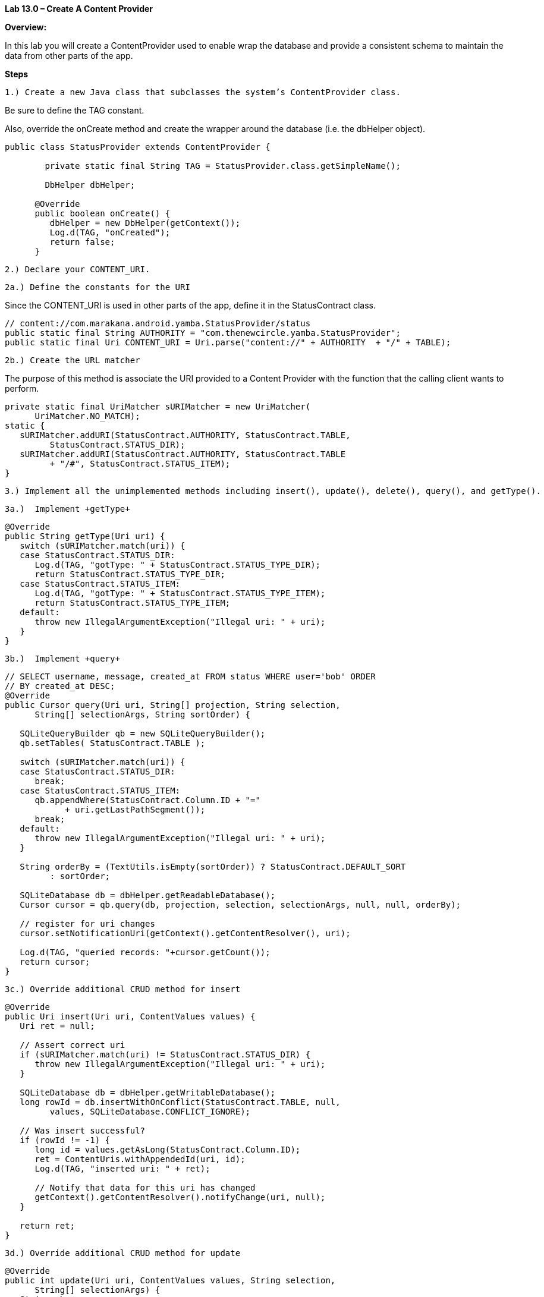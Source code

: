 **Lab 13.0 – Create A Content Provider  **

**Overview: **

In this lab you will create a ContentProvider used to enable wrap the database
and provide a consistent schema to maintain the data from other parts of the app.

**Steps**

 1.) Create a new Java class that subclasses the system’s ContentProvider class.

Be sure to define the TAG constant.

Also, override the +onCreate+ method and create the wrapper around the database
(i.e. the +dbHelper+ object).

[source]
----
public class StatusProvider extends ContentProvider {

    	private static final String TAG = StatusProvider.class.getSimpleName();

    	DbHelper dbHelper;

      @Override
      public boolean onCreate() {
         dbHelper = new DbHelper(getContext());
         Log.d(TAG, "onCreated");
         return false;
      }
----

 2.) Declare your CONTENT_URI.

 2a.) Define the constants for the URI

Since the CONTENT_URI is used in other parts of the app, define it in the
+StatusContract+ class.

[source]
----
// content://com.marakana.android.yamba.StatusProvider/status
public static final String AUTHORITY = "com.thenewcircle.yamba.StatusProvider";
public static final Uri CONTENT_URI = Uri.parse("content://" + AUTHORITY  + "/" + TABLE);
----

 2b.) Create the URL matcher

The purpose of this method is associate the URI provided to a Content Provider with
the function that the calling client wants to perform.

[source]
----
private static final UriMatcher sURIMatcher = new UriMatcher(
      UriMatcher.NO_MATCH);
static {
   sURIMatcher.addURI(StatusContract.AUTHORITY, StatusContract.TABLE,
         StatusContract.STATUS_DIR);
   sURIMatcher.addURI(StatusContract.AUTHORITY, StatusContract.TABLE
         + "/#", StatusContract.STATUS_ITEM);
}
----

 3.) Implement all the unimplemented methods including insert(), update(), delete(), query(), and getType().

 3a.)  Implement +getType+

[source]
----
@Override
public String getType(Uri uri) {
   switch (sURIMatcher.match(uri)) {
   case StatusContract.STATUS_DIR:
      Log.d(TAG, "gotType: " + StatusContract.STATUS_TYPE_DIR);
      return StatusContract.STATUS_TYPE_DIR;
   case StatusContract.STATUS_ITEM:
      Log.d(TAG, "gotType: " + StatusContract.STATUS_TYPE_ITEM);
      return StatusContract.STATUS_TYPE_ITEM;
   default:
      throw new IllegalArgumentException("Illegal uri: " + uri);
   }
}
----

 3b.)  Implement +query+

[source]
----
// SELECT username, message, created_at FROM status WHERE user='bob' ORDER
// BY created_at DESC;
@Override
public Cursor query(Uri uri, String[] projection, String selection,
      String[] selectionArgs, String sortOrder) {

   SQLiteQueryBuilder qb = new SQLiteQueryBuilder();
   qb.setTables( StatusContract.TABLE );

   switch (sURIMatcher.match(uri)) {
   case StatusContract.STATUS_DIR:
      break;
   case StatusContract.STATUS_ITEM:
      qb.appendWhere(StatusContract.Column.ID + "="
            + uri.getLastPathSegment());
      break;
   default:
      throw new IllegalArgumentException("Illegal uri: " + uri);
   }

   String orderBy = (TextUtils.isEmpty(sortOrder)) ? StatusContract.DEFAULT_SORT
         : sortOrder;

   SQLiteDatabase db = dbHelper.getReadableDatabase();
   Cursor cursor = qb.query(db, projection, selection, selectionArgs, null, null, orderBy);

   // register for uri changes
   cursor.setNotificationUri(getContext().getContentResolver(), uri);

   Log.d(TAG, "queried records: "+cursor.getCount());
   return cursor;
}
----

 3c.) Override additional CRUD method for insert

[source]
----
@Override
public Uri insert(Uri uri, ContentValues values) {
   Uri ret = null;

   // Assert correct uri
   if (sURIMatcher.match(uri) != StatusContract.STATUS_DIR) {
      throw new IllegalArgumentException("Illegal uri: " + uri);
   }

   SQLiteDatabase db = dbHelper.getWritableDatabase();
   long rowId = db.insertWithOnConflict(StatusContract.TABLE, null,
         values, SQLiteDatabase.CONFLICT_IGNORE);

   // Was insert successful?
   if (rowId != -1) {
      long id = values.getAsLong(StatusContract.Column.ID);
      ret = ContentUris.withAppendedId(uri, id);
      Log.d(TAG, "inserted uri: " + ret);

      // Notify that data for this uri has changed
      getContext().getContentResolver().notifyChange(uri, null);
   }

   return ret;
}
----

 3d.) Override additional CRUD method for update

[source]
----
@Override
public int update(Uri uri, ContentValues values, String selection,
      String[] selectionArgs) {
   String where;

   switch (sURIMatcher.match(uri)) {
   case StatusContract.STATUS_DIR:
      // so we count updated rows
      where = selection;
      break;
   case StatusContract.STATUS_ITEM:
      long id = ContentUris.parseId(uri);
      where = StatusContract.Column.ID
            + "="
            + id
            + (TextUtils.isEmpty(selection) ? "" : " and ( "
                  + selection + " )");
      break;
   default:
      throw new IllegalArgumentException("Illegal uri: " + uri);
   }

   SQLiteDatabase db = dbHelper.getWritableDatabase();
   int ret = db.update(StatusContract.TABLE, values, where, selectionArgs);

   if(ret>0) {
      // Notify that data for this uri has changed
      getContext().getContentResolver().notifyChange(uri, null);
   }
   Log.d(TAG, "updated records: " + ret);
   return ret;
}
----

 3e.) Override additional CRUD method for delete

[source]
----

// Implement Purge feature
// Use db.delete()
// DELETE FROM status WHERE id=? AND user='?'
// uri: content://com.thenewcircle.yamba.StatusProvider/status/47
@Override
public int delete(Uri uri, String selection, String[] selectionArgs) {
   String where;

   switch (sURIMatcher.match(uri)) {
   case StatusContract.STATUS_DIR:
      // so we count deleted rows
      where = (selection == null) ? "1" : selection;
      break;
   case StatusContract.STATUS_ITEM:
      long id = ContentUris.parseId(uri);
      where = StatusContract.Column.ID
            + "="
            + id
            + (TextUtils.isEmpty(selection) ? "" : " and ( "
                  + selection + " )");
      break;
   default:
      throw new IllegalArgumentException("Illegal uri: " + uri);
   }

   SQLiteDatabase db = dbHelper.getWritableDatabase();
   int ret = db.delete(StatusContract.TABLE, where, selectionArgs);

   if(ret>0) {
      // Notify that data for this uri has changed
      getContext().getContentResolver().notifyChange(uri, null);
   }
   Log.d(TAG, "deleted records: " + ret);
   return ret;
}
----

 4.) Declare your content provider in the +AndroidManifest.xml+ file.

Declare the provider in the <application> tag.

[source]
----
<provider
    android:name=".StatusProvider"
    android:authorities="com.thenewcircle.yamba.StatusProvider"
    android:exported="false" />
----

  Spoiler: Here is the complete code for this exercise:

[source]
----
public class StatusProvider extends ContentProvider {
	private static final String TAG = StatusProvider.class.getSimpleName();
	private DbHelper dbHelper;

	private static final UriMatcher sURIMatcher = new UriMatcher(
			UriMatcher.NO_MATCH);
	static {
		sURIMatcher.addURI(StatusContract.AUTHORITY, StatusContract.TABLE,
				StatusContract.STATUS_DIR);
		sURIMatcher.addURI(StatusContract.AUTHORITY, StatusContract.TABLE
				+ "/#", StatusContract.STATUS_ITEM);
	}

	@Override
	public boolean onCreate() {
		dbHelper = new DbHelper(getContext());
		Log.d(TAG, "onCreated");
		return false;
	}

	@Override
	public String getType(Uri uri) {
		switch (sURIMatcher.match(uri)) {
		case StatusContract.STATUS_DIR:
			Log.d(TAG, "gotType: " + StatusContract.STATUS_TYPE_DIR);
			return StatusContract.STATUS_TYPE_DIR;
		case StatusContract.STATUS_ITEM:
			Log.d(TAG, "gotType: " + StatusContract.STATUS_TYPE_ITEM);
			return StatusContract.STATUS_TYPE_ITEM;
		default:
			throw new IllegalArgumentException("Illegal uri: " + uri);
		}
	}

	@Override
	public Uri insert(Uri uri, ContentValues values) {
		Uri ret = null;

		// Assert correct uri
		if (sURIMatcher.match(uri) != StatusContract.STATUS_DIR) {
			throw new IllegalArgumentException("Illegal uri: " + uri);
		}

		SQLiteDatabase db = dbHelper.getWritableDatabase();
		long rowId = db.insertWithOnConflict(StatusContract.TABLE, null,
				values, SQLiteDatabase.CONFLICT_IGNORE);

		// Was insert successful?
		if (rowId != -1) {
			long id = values.getAsLong(StatusContract.Column.ID);
			ret = ContentUris.withAppendedId(uri, id);
			Log.d(TAG, "inserted uri: " + ret);

			// Notify that data for this uri has changed
			getContext().getContentResolver().notifyChange(uri, null);
		}

		return ret;
	}

	@Override
	public int update(Uri uri, ContentValues values, String selection,
			String[] selectionArgs) {
		String where;

		switch (sURIMatcher.match(uri)) {
		case StatusContract.STATUS_DIR:
			// so we count updated rows
			where = selection;
			break;
		case StatusContract.STATUS_ITEM:
			long id = ContentUris.parseId(uri);
			where = StatusContract.Column.ID
					+ "="
					+ id
					+ (TextUtils.isEmpty(selection) ? "" : " and ( "
							+ selection + " )");
			break;
		default:
			throw new IllegalArgumentException("Illegal uri: " + uri);
		}

		SQLiteDatabase db = dbHelper.getWritableDatabase();
		int ret = db.update(StatusContract.TABLE, values, where, selectionArgs);

		if(ret>0) {
			// Notify that data for this uri has changed
			getContext().getContentResolver().notifyChange(uri, null);
		}
		Log.d(TAG, "updated records: " + ret);
		return ret;
	}

	// Implement Purge feature
	// Use db.delete()
	// DELETE FROM status WHERE id=? AND user='?'
	// uri: content://com.thenewcircle.yamba.StatusProvider/status/47
	@Override
	public int delete(Uri uri, String selection, String[] selectionArgs) {
		String where;

		switch (sURIMatcher.match(uri)) {
		case StatusContract.STATUS_DIR:
			// so we count deleted rows
			where = (selection == null) ? "1" : selection;
			break;
		case StatusContract.STATUS_ITEM:
			long id = ContentUris.parseId(uri);
			where = StatusContract.Column.ID
					+ "="
					+ id
					+ (TextUtils.isEmpty(selection) ? "" : " and ( "
							+ selection + " )");
			break;
		default:
			throw new IllegalArgumentException("Illegal uri: " + uri);
		}

		SQLiteDatabase db = dbHelper.getWritableDatabase();
		int ret = db.delete(StatusContract.TABLE, where, selectionArgs);

		if(ret>0) {
			// Notify that data for this uri has changed
			getContext().getContentResolver().notifyChange(uri, null);
		}
		Log.d(TAG, "deleted records: " + ret);
		return ret;
	}

	// SELECT username, message, created_at FROM status WHERE user='bob' ORDER
	// BY created_at DESC;
	@Override
	public Cursor query(Uri uri, String[] projection, String selection,
			String[] selectionArgs, String sortOrder) {

		SQLiteQueryBuilder qb = new SQLiteQueryBuilder();
		qb.setTables( StatusContract.TABLE );

		switch (sURIMatcher.match(uri)) {
		case StatusContract.STATUS_DIR:
			break;
		case StatusContract.STATUS_ITEM:
			qb.appendWhere(StatusContract.Column.ID + "="
					+ uri.getLastPathSegment());
			break;
		default:
			throw new IllegalArgumentException("Illegal uri: " + uri);
		}

		String orderBy = (TextUtils.isEmpty(sortOrder)) ? StatusContract.DEFAULT_SORT
				: sortOrder;

		SQLiteDatabase db = dbHelper.getReadableDatabase();
		Cursor cursor = qb.query(db, projection, selection, selectionArgs, null, null, orderBy);

		// register for uri changes
		cursor.setNotificationUri(getContext().getContentResolver(), uri);

		Log.d(TAG, "queried records: "+cursor.getCount());
		return cursor;
	}

}
----

